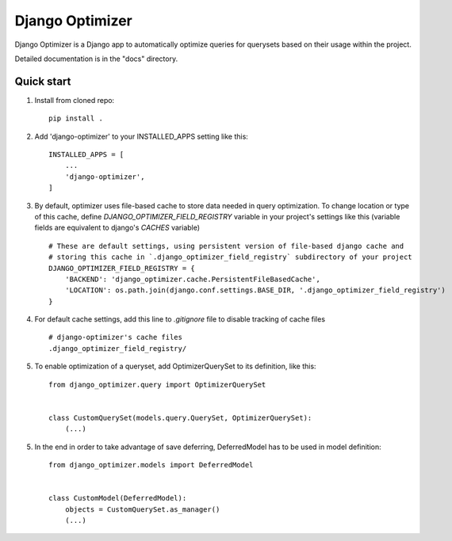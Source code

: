 ================
Django Optimizer
================

Django Optimizer is a Django app to automatically optimize queries for querysets based on their usage within the project.

Detailed documentation is in the "docs" directory.

Quick start
-----------

1. Install from cloned repo::

    pip install . 

2. Add 'django-optimizer' to your INSTALLED_APPS setting like this::

    INSTALLED_APPS = [
        ...
        'django-optimizer',
    ]

3. By default, optimizer uses file-based cache to store data needed in query optimization. To change location or type of this cache, define `DJANGO_OPTIMIZER_FIELD_REGISTRY` variable in your project's settings like this (variable fields are equivalent to django's `CACHES` variable) ::

    # These are default settings, using persistent version of file-based django cache and
    # storing this cache in `.django_optimizer_field_registry` subdirectory of your project
    DJANGO_OPTIMIZER_FIELD_REGISTRY = {
        'BACKEND': 'django_optimizer.cache.PersistentFileBasedCache',
        'LOCATION': os.path.join(django.conf.settings.BASE_DIR, '.django_optimizer_field_registry')
    }

4. For default cache settings, add this line to `.gitignore` file to disable tracking of cache files ::

    # django-optimizer's cache files
    .django_optimizer_field_registry/

5. To enable optimization of a queryset, add OptimizerQuerySet to its definition, like this::

    from django_optimizer.query import OptimizerQuerySet


    class CustomQuerySet(models.query.QuerySet, OptimizerQuerySet):
        (...)

5. In the end in order to take advantage of save deferring, DeferredModel has to be used in model definition::

    from django_optimizer.models import DeferredModel


    class CustomModel(DeferredModel):
        objects = CustomQuerySet.as_manager()
        (...)



